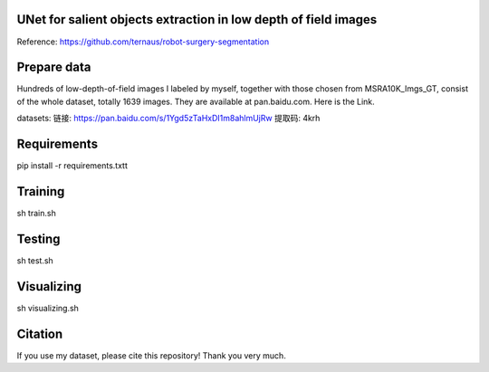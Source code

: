 UNet for salient objects extraction in low depth of field images
===========

Reference: https://github.com/ternaus/robot-surgery-segmentation 

Prepare data
============

Hundreds of low-depth-of-field images I labeled by myself, together with those chosen from MSRA10K_Imgs_GT, consist of the whole dataset, totally 1639 images. They are available at pan.baidu.com. Here is the Link.

datasets: 
链接: https://pan.baidu.com/s/1Ygd5zTaHxDI1m8ahlmUjRw 提取码: 4krh 


Requirements
============

pip install -r requirements.txtt


Training
============ 

sh train.sh


Testing
============ 

sh test.sh


Visualizing
============
sh visualizing.sh

Citation
============

If you use my dataset, please cite this repository! Thank you very much.
 
